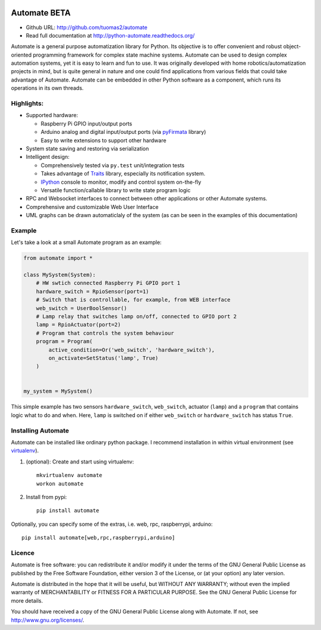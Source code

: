 .. image:: https://travis-ci.org/tuomas2/automate.svg?branch=master
   :target: https://travis-ci.org/tuomas2/automate
   :alt: Travis CI Status

.. image:: https://coveralls.io/repos/github/tuomas2/automate/badge.svg?branch=master
   :target: https://coveralls.io/github/tuomas2/automate?branch=master
   :alt: Coverage Status

.. image:: https://readthedocs.org/projects/python-automate/badge/?version=master
   :target: https://readthedocs.org/projects/python-automate/?badge=master
   :alt: Documentation Status

.. image:: https://img.shields.io/pypi/v/automate.svg
   :target: https://pypi.python.org/pypi/automate

.. image:: https://img.shields.io/pypi/pyversions/automate.svg
   :target: https://pypi.python.org/pypi/automate

.. image:: https://img.shields.io/badge/licence-GPL-blue.svg
   :target: https://github.com/tuomas2/automate/blob/master/LICENSE.txt


Automate BETA
=============

- Github URL: http://github.com/tuomas2/automate
- Read full documentation at http://python-automate.readthedocs.org/

Automate is a general purpose automatization library for Python.
Its objective is to offer convenient and robust object-oriented programming
framework for complex state machine systems. Automate can be used to design
complex automation systems, yet it is easy to learn and fun to use. It was
originally developed with home robotics/automatization projects in mind,
but is quite general in nature and one could find applications from various
fields that could take advantage of Automate. Automate can be embedded
in other Python software as a component, which runs its operations in
its own threads.

Highlights:
-----------

* Supported hardware:

  * Raspberry Pi GPIO input/output ports
  * Arduino analog and digital input/output ports (via `pyFirmata <https://github.com/tino/pyFirmata>`_ library)
  * Easy to write extensions to support other hardware

* System state saving and restoring via serialization
* Intelligent design:

  * Comprehensively tested via ``py.test`` unit/integration tests
  * Takes advantage of `Traits <http://traits.readthedocs.org/en/4.5.0/>`_ library, especially its
    notification system.
  * `IPython <http://ipython.org>`_ console to monitor, modify and control system on-the-fly
  * Versatile function/callable library to write state program logic

* RPC and Websocket interfaces to connect
  between other applications or other Automate systems.
* Comprehensive and customizable Web User Interface
* UML graphs can be drawn automaticlaly of the system (as can be seen in the examples of this documentation)

.. _hello-world:

Example
-------

Let's take a look at a small Automate program as an example:

.. code-block:: python

    from automate import *

    class MySystem(System):
        # HW swtich connected Raspberry Pi GPIO port 1
        hardware_switch = RpioSensor(port=1)
        # Switch that is controllable, for example, from WEB interface
        web_switch = UserBoolSensor()
        # Lamp relay that switches lamp on/off, connected to GPIO port 2
        lamp = RpioActuator(port=2)
        # Program that controls the system behaviour
        program = Program(
            active_condition=Or('web_switch', 'hardware_switch'),
            on_activate=SetStatus('lamp', True)
        )


    my_system = MySystem()

This simple example has two sensors ``hardware_switch``, ``web_switch``, actuator (``lamp``) and a ``program`` that
contains logic what to do and when. Here, ``lamp`` is switched on if either ``web_switch`` or ``hardware_switch`` has
status ``True``.

Installing Automate
-------------------

Automate can be installed like ordinary python package. I recommend installation
in within virtual environment (see `virtualenv <https://virtualenv.pypa.io/en/latest/>`_).

#. (optional): Create and start using virtualenv::

    mkvirtualenv automate
    workon automate


#. Install from pypi::

    pip install automate

Optionally, you can specify some of the extras, i.e. web, rpc, raspberrypi, arduino::

   pip install automate[web,rpc,raspberrypi,arduino]

Licence
-------

Automate is free software: you can redistribute it and/or modify
it under the terms of the GNU General Public License as published by
the Free Software Foundation, either version 3 of the License, or
(at your option) any later version.

Automate is distributed in the hope that it will be useful,
but WITHOUT ANY WARRANTY; without even the implied warranty of
MERCHANTABILITY or FITNESS FOR A PARTICULAR PURPOSE.  See the
GNU General Public License for more details.

You should have received a copy of the GNU General Public License
along with Automate.  If not, see http://www.gnu.org/licenses/.

